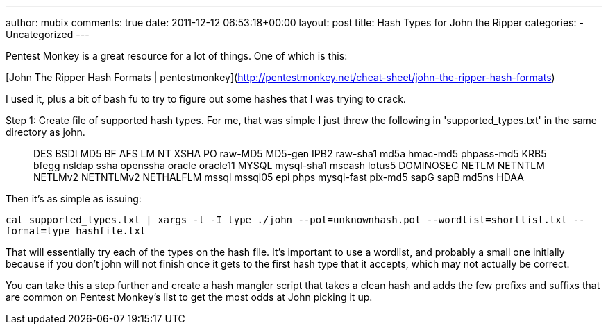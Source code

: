 ---
author: mubix
comments: true
date: 2011-12-12 06:53:18+00:00
layout: post
title: Hash Types for John the Ripper
categories:
- Uncategorized
---

Pentest Monkey is a great resource for a lot of things. One of which is this:

[John The Ripper Hash Formats | pentestmonkey](http://pentestmonkey.net/cheat-sheet/john-the-ripper-hash-formats)

I used it, plus a bit of bash fu to try to figure out some hashes that I was trying to crack.

Step 1: Create file of supported hash types. For me, that was simple I just threw the following in 'supported_types.txt' in the same directory as john.

> DES  
BSDI  
MD5  
BF  
AFS  
LM  
NT  
XSHA  
PO  
raw-MD5  
MD5-gen  
IPB2  
raw-sha1  
md5a  
hmac-md5  
phpass-md5  
KRB5  
bfegg  
nsldap  
ssha  
openssha  
oracle  
oracle11  
MYSQL  
mysql-sha1  
mscash  
lotus5  
DOMINOSEC  
NETLM  
NETNTLM  
NETLMv2  
NETNTLMv2  
NETHALFLM  
mssql  
mssql05  
epi  
phps  
mysql-fast  
pix-md5  
sapG  
sapB  
md5ns  
HDAA

Then it's as simple as issuing:

`cat supported_types.txt | xargs -t -I type ./john --pot=unknownhash.pot --wordlist=shortlist.txt --format=type hashfile.txt`

That will essentially try each of the types on the hash file. It's important to use a wordlist, and probably a small one initially because if you don't john will not finish once it gets to the first hash type that it accepts, which may not actually be correct.

You can take this a step further and create a hash mangler script that takes a clean hash and adds the few prefixs and suffixs that are common on Pentest Monkey's list to get the most odds at John picking it up.
